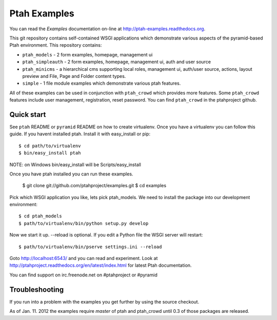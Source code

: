 Ptah Examples
=============

You can read the `Examples` documentation on-line at 
`http://ptah-examples.readthedocs.org <http://ptah-examples.readthedocs.org/en/latest/index.html>`_.

This git repository contains self-contained WSGI applications which demonstrate various aspects of the pyramid-based Ptah environment. This repository contains:

* ``ptah_models`` - 2 form examples, homepage, management ui

* ``ptah_simpleauth`` - 2 form examples, homepage, management ui, auth and user source 

* ``ptah_minicms`` - a hierarchical cms supporting local roles, management ui, auth/user source, actions, layout preview and File, Page and Folder content types. 

* ``simple`` - 1 file module examples which demonstrate various ptah features.

All of these examples can be used in conjunction with ``ptah_crowd`` which provides more features.  Some ``ptah_crowd`` features include user management, registration, reset password.  You can find ``ptah_crowd`` in the ptahproject github.

Quick start
-----------

See ``ptah`` README or ``pyramid`` README on how to create virtualenv.  Once you have a virtualenv you can follow this guide.  If you havent installed ptah.  Install it with easy_install or pip::

  $ cd path/to/virtualenv
  $ bin/easy_install ptah

NOTE: on Windows bin/easy_install will be Scripts/easy_install

Once you have ptah installed you can run these examples.

  $ git clone git://github.com/ptahproject/examples.git
  $ cd examples

Pick which WSGI application you like, lets pick ptah_models.  We need to install the package into our development environment::

  $ cd ptah_models
  $ path/to/virtualenv/bin/python setup.py develop

Now we start it up.  --reload is optional.  If you edit a Python file the WSGI server will restart::

  $ path/to/virtualenv/bin/pserve settings.ini --reload

Goto http://localhost:6543/ and you can read and experiment.  Look at http://ptahproject.readthedocs.org/en/latest/index.html for latest Ptah documentation.

You can find support on irc.freenode.net on #ptahproject or #pyramid

Troubleshooting
---------------

If you run into a problem with the examples you get further by using the source checkout.

As of Jan. 11. 2012 the examples require `master` of ptah and ptah_crowd until 0.3 of those packages are released.